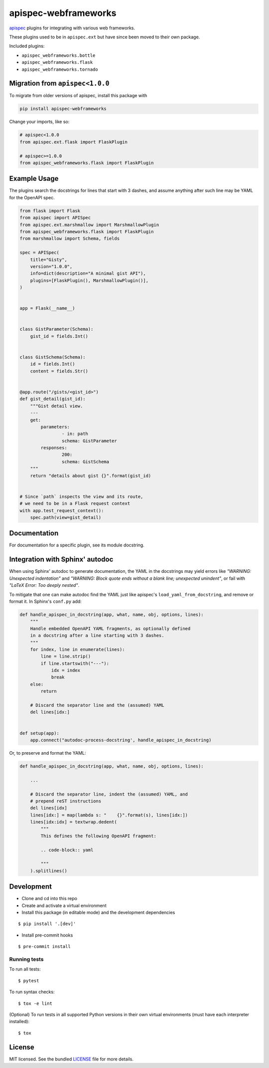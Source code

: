 *********************
apispec-webframeworks
*********************

.. image:: https://badgen.net/pypi/v/apispec-webframeworks
    :target: https://pypi.org/project/apispec-webframeworks/
    :alt: PyPI version

.. image:: https://dev.azure.com/sloria/sloria/_apis/build/status/marshmallow-code.apispec-webframeworks?branchName=master
    :target: https://dev.azure.com/sloria/sloria/_build/latest?definitionId=9&branchName=master
    :alt: Build status

.. image:: https://badgen.net/badge/marshmallow/2,3?list=1
    :target: https://marshmallow.readthedocs.io/en/latest/upgrading.html
    :alt: marshmallow 2/3 compatible

.. image:: https://badgen.net/badge/code%20style/black/000
    :target: https://github.com/ambv/black
    :alt: code style: black

`apispec <https://github.com/marshmallow-code/apispec>`_ plugins for
integrating with various web frameworks.

These plugins used to be in ``apispec.ext`` but have since
been moved to their own package.


Included plugins:

* ``apispec_webframeworks.bottle``
* ``apispec_webframeworks.flask``
* ``apispec_webframeworks.tornado``

Migration from ``apispec<1.0.0``
================================

To migrate from older versions of apispec, install this package
with

.. code-block:: console

    pip install apispec-webframeworks


Change your imports, like so:

.. code-block:: python

    # apispec<1.0.0
    from apispec.ext.flask import FlaskPlugin

    # apispec>=1.0.0
    from apispec_webframeworks.flask import FlaskPlugin

Example Usage
=============

The plugins search the docstrings for lines that start with 3 dashes,
and assume anything after such line may be YAML for the OpenAPI spec.

.. code-block:: python

    from flask import Flask
    from apispec import APISpec
    from apispec.ext.marshmallow import MarshmallowPlugin
    from apispec_webframeworks.flask import FlaskPlugin
    from marshmallow import Schema, fields

    spec = APISpec(
        title="Gisty",
        version="1.0.0",
        info=dict(description="A minimal gist API"),
        plugins=[FlaskPlugin(), MarshmallowPlugin()],
    )


    app = Flask(__name__)


    class GistParameter(Schema):
        gist_id = fields.Int()


    class GistSchema(Schema):
        id = fields.Int()
        content = fields.Str()


    @app.route("/gists/<gist_id>")
    def gist_detail(gist_id):
        """Gist detail view.
        ---
        get:
            parameters:
                    - in: path
                    schema: GistParameter
            responses:
                    200:
                    schema: GistSchema
        """
        return "details about gist {}".format(gist_id)


    # Since `path` inspects the view and its route,
    # we need to be in a Flask request context
    with app.test_request_context():
        spec.path(view=gist_detail)

Documentation
=============

For documentation for a specific plugin, see its module docstring.

Integration with Sphinx' autodoc
================================

When using Sphinx' autodoc to generate documentation, the YAML in the
docstrings may yield errors like *"WARNING: Unexpected indentation"* and
*"WARNING: Block quote ends without a blank line; unexpected unindent"*,
or fail with *"LaTeX Error: Too deeply nested"*.

To mitigate that one can make autodoc find the YAML just like apispec's
``load_yaml_from_docstring``, and remove or format it. In Sphinx's
``conf.py`` add:

.. code-block:: python

    def handle_apispec_in_docstring(app, what, name, obj, options, lines):
        """
        Handle embedded OpenAPI YAML fragments, as optionally defined
        in a docstring after a line starting with 3 dashes.
        """
        for index, line in enumerate(lines):
            line = line.strip()
            if line.startswith("---"):
                idx = index
                break
        else:
            return

        # Discard the separator line and the (assumed) YAML
        del lines[idx:]


    def setup(app):
        app.connect("autodoc-process-docstring', handle_apispec_in_docstring)


Or, to preserve and format the YAML:

.. code-block:: python

    def handle_apispec_in_docstring(app, what, name, obj, options, lines):

        ...

        # Discard the separator line, indent the (assumed) YAML, and
        # prepend reST instructions
        del lines[idx]
        lines[idx:] = map(lambda s: "    {}".format(s), lines[idx:])
        lines[idx:idx] = textwrap.dedent(
            """
            This defines the following OpenAPI fragment:

            .. code-block:: yaml

            """
        ).splitlines()

Development
===========

* Clone and cd into this repo
* Create and activate a virtual environment
* Install this package (in editable mode) and the development
  dependencies

::

    $ pip install '.[dev]'

* Install pre-commit hooks

::

    $ pre-commit install


Running tests
-------------

To run all tests: ::

    $ pytest

To run syntax checks: ::

    $ tox -e lint

(Optional) To run tests in all supported Python versions in their own virtual environments (must have each interpreter installed): ::

    $ tox

License
=======

MIT licensed. See the bundled `LICENSE <https://github.com/marshmallow-code/apispec_webframeworks/blob/master/LICENSE>`_ file for more details.
